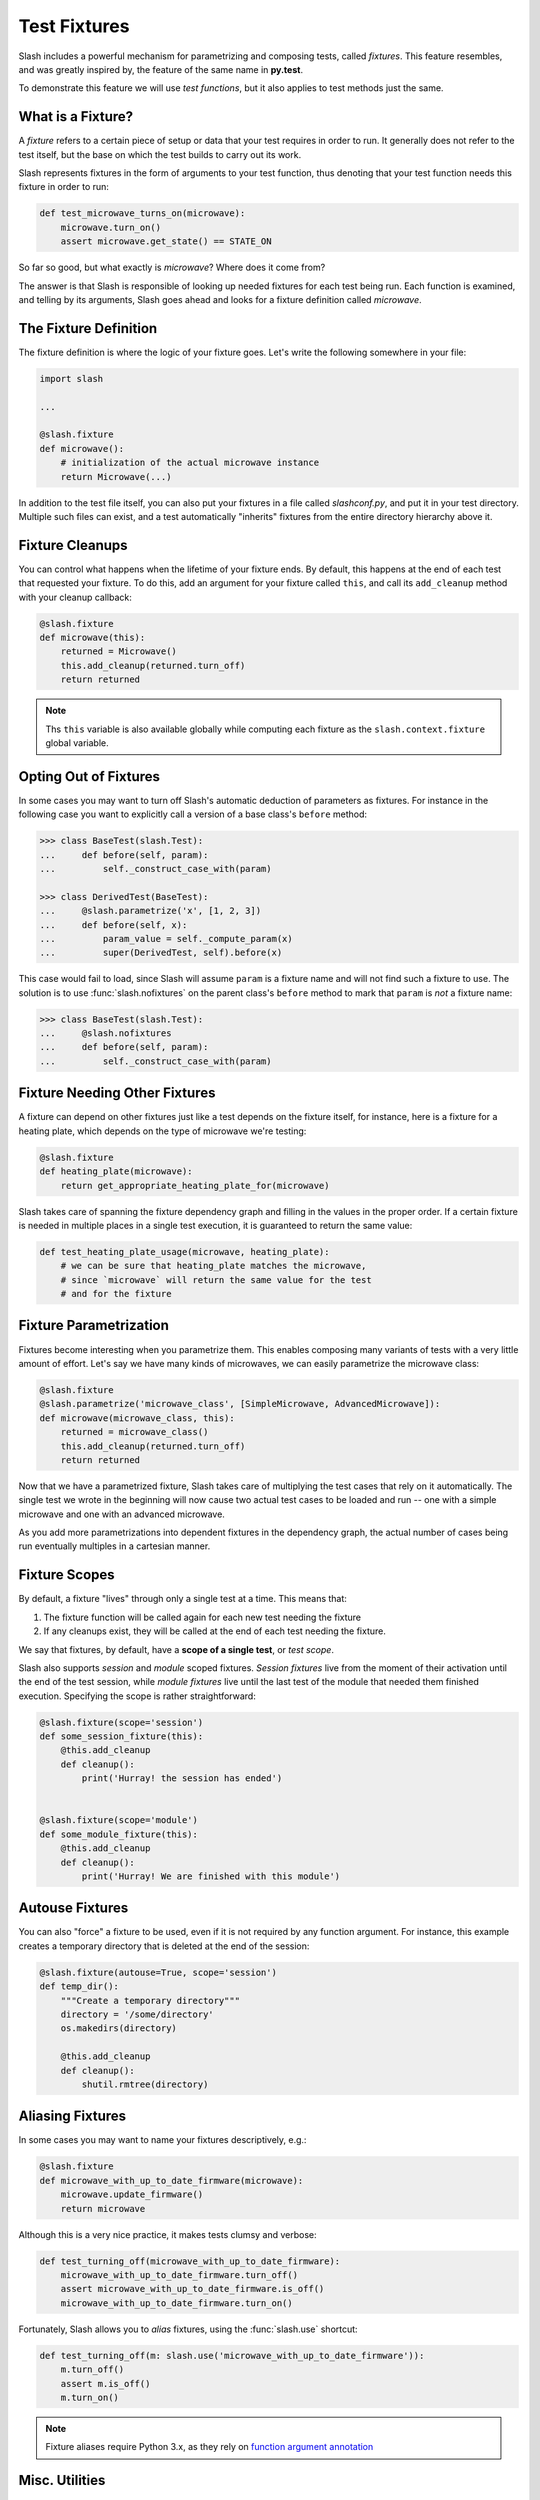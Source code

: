.. _fixtures:

Test Fixtures
=============

Slash includes a powerful mechanism for parametrizing and composing tests, called *fixtures*. This feature resembles, and was greatly inspired by, the feature of the same name in **py.test**.

To demonstrate this feature we will use *test functions*, but it also applies to test methods just the same.

What is a Fixture?
------------------

A *fixture* refers to a certain piece of setup or data that your test requires in order to run. It generally does not refer to the test itself, but the base on which the test builds to carry out its work.

Slash represents fixtures in the form of arguments to your test function, thus denoting that your test function needs this fixture in order to run:

.. code-block:: python

		def test_microwave_turns_on(microwave):
		    microwave.turn_on()
		    assert microwave.get_state() == STATE_ON

So far so good, but what exactly is *microwave*? Where does it come from? 

The answer is that Slash is responsible of looking up needed fixtures for each test being run. Each function is examined, and telling by its arguments, Slash goes ahead and looks for a fixture definition called *microwave*.

The Fixture Definition
----------------------

The fixture definition is where the logic of your fixture goes. Let's write the following somewhere in your file:

.. code-block:: python

		import slash

		...

		@slash.fixture
		def microwave():
		    # initialization of the actual microwave instance   
		    return Microwave(...)  


In addition to the test file itself, you can also put your fixtures in a file called `slashconf.py`, and put it in your test directory. Multiple such files can exist, and a test automatically "inherits" fixtures from the entire directory hierarchy above it.

Fixture Cleanups
----------------

You can control what happens when the lifetime of your fixture ends. By default, this happens at the end of each test that requested your fixture. To do this, add an argument for your fixture called ``this``, and call its ``add_cleanup`` method with your cleanup callback:

.. code-block:: python

		@slash.fixture
		def microwave(this):
		    returned = Microwave()
		    this.add_cleanup(returned.turn_off)
		    return returned

.. note:: Ths ``this`` variable is also available globally while computing each fixture as the ``slash.context.fixture`` global variable.

Opting Out of Fixtures
----------------------

In some cases you may want to turn off Slash's automatic deduction of parameters as fixtures. For instance in the following case you want to explicitly call a version of a base class's ``before`` method:

.. code-block:: python
       
       >>> class BaseTest(slash.Test):
       ...     def before(self, param):
       ...         self._construct_case_with(param)

       >>> class DerivedTest(BaseTest):
       ...     @slash.parametrize('x', [1, 2, 3])
       ...     def before(self, x):
       ...         param_value = self._compute_param(x)
       ...         super(DerivedTest, self).before(x)

This case would fail to load, since Slash will assume ``param`` is a fixture name and will not find such a fixture to use. The solution is to use :func:`slash.nofixtures` on the parent class's ``before`` method to mark that ``param`` is *not* a fixture name:

.. code-block:: python
       
       >>> class BaseTest(slash.Test):
       ...     @slash.nofixtures
       ...     def before(self, param):
       ...         self._construct_case_with(param)



Fixture Needing Other Fixtures
------------------------------

A fixture can depend on other fixtures just like a test depends on the fixture itself, for instance, here is a fixture for a heating plate, which depends on the type of microwave we're testing:

.. code-block:: python

		@slash.fixture
		def heating_plate(microwave):
		    return get_appropriate_heating_plate_for(microwave)

Slash takes care of spanning the fixture dependency graph and filling in the values in the proper order. If a certain fixture is needed in multiple places in a single test execution, it is guaranteed to return the same value:

.. code-block:: python

		def test_heating_plate_usage(microwave, heating_plate):
		    # we can be sure that heating_plate matches the microwave,
		    # since `microwave` will return the same value for the test
		    # and for the fixture


Fixture Parametrization
-----------------------

Fixtures become interesting when you parametrize them. This enables composing many variants of tests with a very little amount of effort. Let's say we have many kinds of microwaves, we can easily parametrize the microwave class:


.. code-block:: python

		@slash.fixture
		@slash.parametrize('microwave_class', [SimpleMicrowave, AdvancedMicrowave]):
		def microwave(microwave_class, this):
		    returned = microwave_class()
		    this.add_cleanup(returned.turn_off)
		    return returned

Now that we have a parametrized fixture, Slash takes care of multiplying the test cases that rely on it automatically. The single test we wrote in the beginning will now cause two actual test cases to be loaded and run -- one with a simple microwave and one with an advanced microwave.

As you add more parametrizations into dependent fixtures in the dependency graph, the actual number of cases being run eventually multiples in a cartesian manner.

Fixture Scopes
--------------

By default, a fixture "lives" through only a single test at a time. This means that:

1. The fixture function will be called again for each new test needing the fixture
2. If any cleanups exist, they will be called at the end of each test needing the fixture.

We say that fixtures, by default, have a **scope of a single test**, or *test scope*.

Slash also supports *session* and *module* scoped fixtures. *Session fixtures* live from the moment of their activation until the end of the test session, while *module fixtures* live until the last test of the module that needed them finished execution. Specifying the scope is rather straightforward:

.. code-block:: python

		@slash.fixture(scope='session')
		def some_session_fixture(this):
		    @this.add_cleanup
		    def cleanup():
		        print('Hurray! the session has ended')
		

		@slash.fixture(scope='module')
		def some_module_fixture(this):
		    @this.add_cleanup
		    def cleanup():
		        print('Hurray! We are finished with this module')
		    

Autouse Fixtures
----------------

You can also "force" a fixture to be used, even if it is not required by any function argument. For instance, this example creates a temporary directory that is deleted at the end of the session:

.. code-block:: python

		@slash.fixture(autouse=True, scope='session')
		def temp_dir():
		    """Create a temporary directory"""
		    directory = '/some/directory'
		    os.makedirs(directory)

		    @this.add_cleanup
		    def cleanup():
		        shutil.rmtree(directory)

Aliasing Fixtures
-----------------

In some cases you may want to name your fixtures descriptively, e.g.:

.. code-block:: python
       
       @slash.fixture
       def microwave_with_up_to_date_firmware(microwave):
           microwave.update_firmware()
	   return microwave

Although this is a very nice practice, it makes tests clumsy and verbose:

.. code-block:: python
       
       def test_turning_off(microwave_with_up_to_date_firmware):
           microwave_with_up_to_date_firmware.turn_off()
	   assert microwave_with_up_to_date_firmware.is_off()
	   microwave_with_up_to_date_firmware.turn_on()

Fortunately, Slash allows you to *alias* fixtures, using the :func:`slash.use` shortcut:

.. code-block:: python
       
       def test_turning_off(m: slash.use('microwave_with_up_to_date_firmware')):
           m.turn_off()
	   assert m.is_off()
	   m.turn_on()

.. versionadded: 1.0


.. note:: Fixture aliases require Python 3.x, as they rely on `function argument annotation <https://www.python.org/dev/peps/pep-3107/>`_


Misc. Utilities
---------------

Yield Fixtures
~~~~~~~~~~~~~~

:func:`slash.yield_fixture` allows you to create a fixture from a generator. In such fixtures, the yielded value becomes the fixture's return value, and the code after the yield becomes the "cleanup" code (similar to using ``this.add_cleanup``):

.. code-block:: python
       
       @slash.yield_fixture
       def microwave(model_name):
           m = Microwave(model_name)
	   yield m
	   m.turn_off()

.. versionadded: 1.0

Generator Fixtures
~~~~~~~~~~~~~~~~~~

:func:`slash.generator_fixture` is a shortcut for a fixture returning a single parametrization:

.. code-block:: python
       
       @slash.generator_fixture
       def model_types():
           for model_config in all_model_configs:
               if model_config.supported:
                   yield model_config.type


In general, this form:

.. code-block:: python
       
       @slash.generator_fixture
       def fixture():
           yield from x

is equivalent to this form:

.. code-block:: python
       
       @slash.fixture
       @slash.parametrize('param', x)
       def fixture(param):
           return param

.. versionadded: 1.0
		    

Listing Available Fixtures
--------------------------

Slash can be invoked with the ``fixtures`` command, which gets a path to a testing directory. This command lists the available fixtures for the specified testing directory:

    $ slash fixtures path/to/tests

    temp_dir
        Create a temporary directory

        Source: path/to/tests/utilities.py:8

